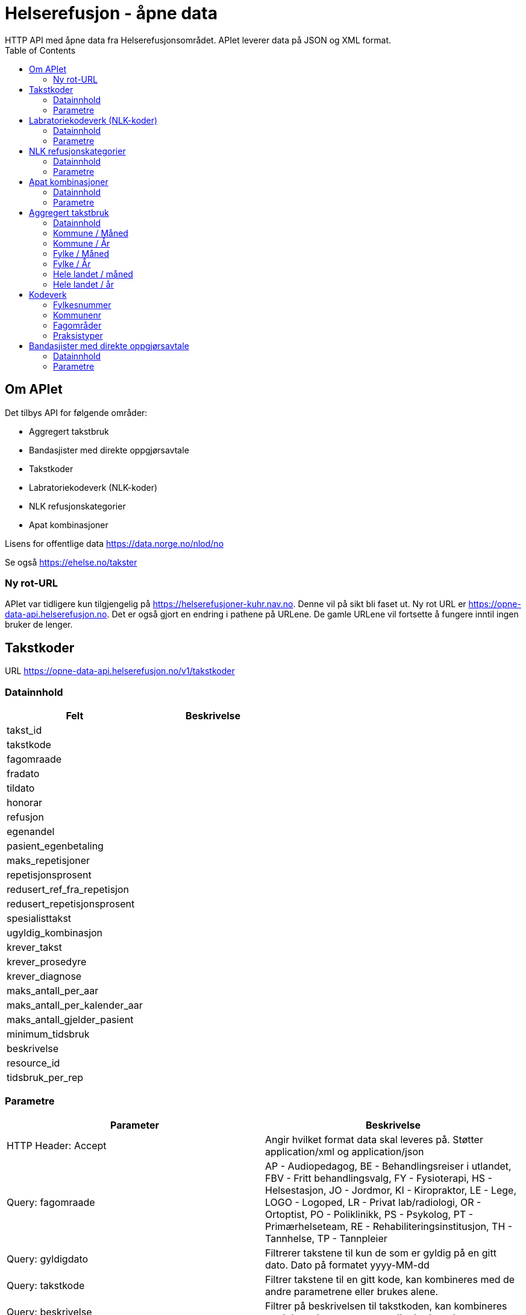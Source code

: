 = Helserefusjon - åpne data
:toc:
HTTP API med åpne data fra Helserefusjonsområdet. APIet leverer data på JSON og XML format.

== Om APIet
Det tilbys API for følgende områder:

* Aggregert takstbruk
* Bandasjister med direkte oppgjørsavtale
* Takstkoder
* Labratoriekodeverk (NLK-koder)
* NLK refusjonskategorier
* Apat kombinasjoner


Lisens for offentlige data https://data.norge.no/nlod/no

Se også https://ehelse.no/takster

=== Ny rot-URL
APIet var tidligere kun tilgjengelig på https://helserefusjoner-kuhr.nav.no. Denne vil på sikt bli faset ut.
Ny rot URL er https://opne-data-api.helserefusjon.no. Det er også gjort en endring i pathene på URLene.
De gamle URLene vil fortsette å fungere inntil ingen bruker de lenger.


== Takstkoder
URL https://opne-data-api.helserefusjon.no/v1/takstkoder

=== Datainnhold

|===
| Felt | Beskrivelse

| takst_id |
| takstkode |
| fagomraade |
| fradato |
| tildato |
| honorar |
| refusjon |
| egenandel |
| pasient_egenbetaling |
| maks_repetisjoner |
| repetisjonsprosent |
| redusert_ref_fra_repetisjon |
| redusert_repetisjonsprosent |
| spesialisttakst |
| ugyldig_kombinasjon |
| krever_takst |
| krever_prosedyre |
| krever_diagnose |
| maks_antall_per_aar |
| maks_antall_per_kalender_aar |
| maks_antall_gjelder_pasient |
| minimum_tidsbruk |
| beskrivelse |
| resource_id |
| tidsbruk_per_rep |
|===


=== Parametre

|===
| Parameter | Beskrivelse

| HTTP Header: Accept| Angir hvilket format data skal leveres på. Støtter application/xml og application/json
| Query: fagomraade | AP - Audiopedagog, BE - Behandlingsreiser i utlandet, FBV - Fritt behandlingsvalg, FY - Fysioterapi, HS - Helsestasjon, JO - Jordmor, KI - Kiropraktor, LE - Lege, LOGO - Logoped, LR - Privat lab/radiologi, OR - Ortoptist, PO - Poliklinikk, PS - Psykolog, PT - Primærhelseteam, RE - Rehabiliteringsinstitusjon, TH - Tannhelse, TP - Tannpleier
| Query: gyldigdato | Filtrerer takstene til kun de som er gyldig på en gitt dato. Dato på formatet  yyyy-MM-dd
| Query: takstkode | Filtrer takstene til en gitt kode, kan kombineres med de andre parametrene eller brukes alene.
| Query: beskrivelse | Filtrer på beskrivelsen til takstkoden, kan kombineres med de andre parametrene eller brukes alene.
| Query: offisielle_ugyldige_takstkombinasjoner | Filtrer offisielle ugyldige takstkombinasjoner definert i feltet ugyldig_kombinasjon. Om alt filtreres så endres 'Alle unntatt' til 'Alle'. Mulige parametre: ja/nei.
|===
For query på takstkode og beskrivelse kan %25 brukes for å angi wildcard søk. Feks. %25undersøkelse%25 for å søke på alt som inneholder undersøkelse.

==== Eksempel:
https://opne-data-api.helserefusjon.no/v1/takstkoder?gyldigdato=2018-08-09&takstkode=2ad


== Labratoriekodeverk (NLK-koder)
URL https://opne-data-api.helserefusjon.no/v1/nlkkoder

=== Datainnhold

|===
| Felt | Beskrivelse

| nlkKodeid |
| nlkKode |
| norsk_bruksnavn |
| komponent |
| system |
| enhet |
| egenskapsart |
| spesifisertKomponent |
| npuDefinisjon |
| npuSpesialitet |
| fagomraadeSekundaert |
| fagomraadeNlk |
| fradato |
| tildato |
| refusjonskategori |
| erstattesAv |
| hvaEndret |
| sistEndretDato |
| stjernekode |
| ugyldigKombinasjon |
| refusjonskategorisats | Liste av refusjonskategorier, se NLK refusjonskategorier for beskrivelse av feltene.
|===

=== Parametre

|===
| Parameter | Beskrivelse

| HTTP Header: Accept| Angir hvilket format data skal leveres på. Støtter application/xml og application/json
| Query: gyldigdato | Filtrerer kodene til kun de som er gyldig på en gitt dato. Dato på formatet  yyyy-MM-dd
| Query: nlkkode | Filtrer til en gitt kode
| Query: samhandlertype | PO - Poliklinikk, LR - Privat lab/radiologi
|===

For query på nlkkode %25 brukes for å angi wildcard søk.

==== Eksempel:
https://opne-data-api.helserefusjon.no/v1/nlkkoder?gyldigdato=2018-08-09&samhandlertype=PO

== NLK refusjonskategorier
URL https://opne-data-api.helserefusjon.no/v1/refusjonskategorisatser

=== Datainnhold

|===
| Felt | Beskrivelse

| refusjonskategoriid |
| refusjonskategori |
| refusjonssats |
| fradato |
| tildato |
|===


=== Parametre

|===
| Parameter | Beskrivelse

| HTTP Header: Accept| Angir hvilket format data skal leveres på. Støtter application/xml og application/json
| Query: gyldigdato | Filtrerer kodene til kun de som er gyldig på en gitt dato. Dato på formatet  yyyy-MM-dd
| Query: samhandlertype | PO - Poliklinikk, LR - Privat lab/radiologi
|===

==== Eksempel:
https://opne-data-api.helserefusjon.no/v1/refusjonskategorisatser?gyldigdato=2018-08-09&samhandlertype=PO


== Apat kombinasjoner
URL https://opne-data-api.helserefusjon.no/v1/apatkombinasjoner

=== Datainnhold

|===
| Felt | Beskrivelse

| t_kode |
| p_kode |
| refusjonskategori |
| belop |
| samhandler_type |
| fradato |
| tildato |
| fradato |
|===

=== Parametre

|===
| Parameter | Beskrivelse

| HTTP Header: Accept| Angir hvilket format data skal leveres på. Støtter application/xml og application/json
| Query: gyldigdato | Filtrerer kodene til kun de som er gyldig på en gitt dato. Dato på formatet  yyyy-MM-dd
| Query: samhandlertype | PO - Poliklinikk, LR - Privat lab/radiologi
|===

== Aggregert takstbruk
APIet tilbyr takstbruk statistikk for kommuner og fylker, fordelt på år, måned, fagområder og praksistyper. Den geografiske inndeling
er basert på behandlers adresse. For kommuner/år er tallene begrenset til å bare ta med takster der antallet er større enn 5. For kommune/måned tallene
er det begrenset til kommuner over 10 000 innbyggere.

Hvert API kan enten hente ut data som JSON eller XML eller som CSV. Det er forskjellige URLer avhengig av om det er JSON / XML eller CSV.

=== Datainnhold

|===
| Felt | Beskrivelse

| ar |
| maned |
| takstkode |
| fagomraade |
| praksis_type_kode |
| behandler_kommunenr |
| behandler_fylke |
| antall_regninger |
| sum_antall_takst |
| sum_refusjon |
| sum_egenandel_betalt_av_pasient |
| sum_egenandel_dekket_av_folketrygden |
|===


=== Kommune / Måned
|===
|URL | Resultat format

| https://opne-data-api.helserefusjon.no/v1/takstbruk/agtakst/kommune/maned | JSON eller XML
| https://opne-data-api.helserefusjon.no/v1/takstbruk/eksport/agtakst/kommune/maned | CSV
| https://opne-data-api.helserefusjon.no/v1/takstbruk/eksport/msexcel/agtakst/kommune/maned | Excel
|===

|===
| Parameter | Beskrivelse

| HTTP Header: Accept| Angir hvilket format data skal leveres på. Støtter application/xml og application/json
| Query: fagomraade | Obligatorisk, komma separerte verdier. Se kodeverk for mulig verdier
| Query: fommaned | Obligatorisk, lengden på perioden kan ikke være mer enn 13 måneder
| Query: tommaned | Obligatorisk, lengden på perioden kan ikke være mer enn 13 måneder
| Query: takstkoder | Komma separerte verdier. Se kodeverk for mulig verdier
| Query: kommuner | Komma separerte verdier. Se kodeverk for mulig verdier
| Query: praksistyper | Komma separerte verdier. Se kodeverk for mulig verdier
|===

===== Eksempel:
JSON / XML:

https://opne-data-api.helserefusjon.no/v1/takstbruk/agtakst/kommune/maned?fagomraade=LE&fommaned=201805&tommaned=201905&takstkoder=H1&kommuner=0301&praksistyper=FALE,LEVA

CSV:

https://opne-data-api.helserefusjon.no/v1/takstbruk/eksport/agtakst/kommune/maned?fagomraade=LE&fommaned=201805&tommaned=201905&takstkoder=H1&kommuner=0301&praksistyper=FALE,LEVA

=== Kommune / År
|===
|URL | Resultat format

| https://opne-data-api.helserefusjon.no/v1/takstbruk/agtakst/kommune/ar | JSON eller XML
| https://opne-data-api.helserefusjon.no/v1/takstbruk/eksport/agtakst/kommune/ar | CSV
| https://opne-data-api.helserefusjon.no/v1/takstbruk/eksport/msexcel/agtakst/kommune/ar | Excel
|===

|===
| Parameter | Beskrivelse

| HTTP Header: Accept| Angir hvilket format data skal leveres på. Støtter application/xml og application/json
| Query: fagomraade | Obligatorisk, komma separerte verdier. Se kodeverk for mulig verdier
| Query: fomar | Obligatorisk
| Query: tomar | Obligatorisk
| Query: takstkoder | Komma separerte verdier. Se kodeverk for mulig verdier
| Query: kommuner | Komma separerte verdier. Se kodeverk for mulig verdier
| Query: praksistyper | Komma separerte verdier. Se kodeverk for mulig verdier
|===

===== Eksempel:
JSON / XML:

https://opne-data-api.helserefusjon.no/v1/takstbruk/agtakst/kommune/ar?fagomraade=LE&fomar=2015&tomar=2019&takstkoder=H1&kommuner=0301&praksistyper=FALE,LEVA

CSV:
https://opne-data-api.helserefusjon.no/v1/takstbruk/eksport/agtakst/kommune/ar?fagomraade=LE&fomar=2015&tomar=2019&takstkoder=H1&kommuner=0301&praksistyper=FALE,LEVA


=== Fylke / Måned
|===
|URL | Resultat format

| https://opne-data-api.helserefusjon.no/v1/takstbruk/agtakst/fylke/maned | JSON eller XML
| https://opne-data-api.helserefusjon.no/v1/takstbruk/eksport/agtakst/fylke/maned | CSV
| https://opne-data-api.helserefusjon.no/v1/takstbruk/eksport/msexcel/agtakst/fylke/maned | Excel
|===

|===
| Parameter | Beskrivelse

| HTTP Header: Accept| Angir hvilket format data skal leveres på. Støtter application/xml og application/json
| Query: fagomraade | Obligatorisk, komma separerte verdier. Se kodeverk for mulig verdier
| Query: fommaned | Obligatorisk, lengden på perioden kan ikke være mer enn 13 måneder
| Query: tommaned | Obligatorisk, lengden på perioden kan ikke være mer enn 13 måneder
| Query: takstkoder | Komma separerte verdier. Se kodeverk for mulig verdier
| Query: fylker | Komma separerte verdier. Se kodeverk for mulig verdier
| Query: praksistyper | Komma separerte verdier. Se kodeverk for mulig verdier
|===

===== Eksempel:
JSON / XML:

https://opne-data-api.helserefusjon.no/v1/takstbruk/agtakst/fylke/maned?fagomraade=LE&fommaned=201805&tommaned=201905&takstkoder=H1&fylker=03,15&praksistyper=FALE,LEVA

CSV:
https://opne-data-api.helserefusjon.no/v1/takstbruk/eksport/agtakst/fylke/maned?fagomraade=LE&fommaned=201805&tommaned=201905&takstkoder=H1&fylker=03,15&praksistyper=FALE,LEVA

=== Fylke / År
|===
|URL | Resultat format

| https://opne-data-api.helserefusjon.no/v1/takstbruk/agtakst/fylke/ar | JSON eller XML
| https://opne-data-api.helserefusjon.no/v1/takstbruk/eksport/agtakst/fylke/ar | CSV
| https://opne-data-api.helserefusjon.no/v1/takstbruk/eksport/msexcel/agtakst/fylke/ar | Excel
|===

|===
| Parameter | Beskrivelse

| HTTP Header: Accept| Angir hvilket format data skal leveres på. Støtter application/xml og application/json
| Query: fagomraade | Obligatorisk, komma separerte verdier. Se kodeverk for mulig verdier
| Query: fomar | Obligatorisk
| Query: tomar | Obligatorisk
| Query: takstkoder | Komma separerte verdier. Se kodeverk for mulig verdier
| Query: fylker | Komma separerte verdier. Se kodeverk for mulig verdier
| Query: praksistyper | Komma separerte verdier. Se kodeverk for mulig verdier
|===

===== Eksempel:
JSON / XML:

https://opne-data-api.helserefusjon.no/v1/takstbruk/agtakst/fylke/ar?fagomraade=LE&fomar=2015&tomar=2019&takstkoder=H1&fylker=03,15&praksistyper=FALE,LEVA

CSV:
https://opne-data-api.helserefusjon.no/v1/takstbruk/eksport/agtakst/fylke/ar?fagomraade=LE&fomar=2015&tomar=2019&takstkoder=H1&fylker=03,15&praksistyper=FALE,LEVA

=== Hele landet / måned
|===
|URL | Resultat format

| https://opne-data-api.helserefusjon.no/v1/takstbruk/agtakst/landet/maned | JSON eller XML
| https://opne-data-api.helserefusjon.no/v1/takstbruk/eksport/agtakst/landet/maned | CSV
| https://opne-data-api.helserefusjon.no/v1/takstbruk/eksport/msexcel/agtakst/landet/maned | Excel
|===

|===
| Parameter | Beskrivelse

| HTTP Header: Accept| Angir hvilket format data skal leveres på. Støtter application/xml og application/json
| Query: fagomraade | Obligatorisk, komma separerte verdier. Se kodeverk for mulig verdier
| Query: fommaned | Obligatorisk, lengden på perioden kan ikke være mer enn 13 måneder
| Query: tommaned | Obligatorisk, lengden på perioden kan ikke være mer enn 13 måneder
| Query: takstkoder | Komma separerte verdier. Se kodeverk for mulig verdier
| Query: praksistyper | Komma separerte verdier. Se kodeverk for mulig verdier
|===

===== Eksempel:
JSON / XML:

https://opne-data-api.helserefusjon.no/v1/takstbruk/agtakst/landet/maned?fagomraade=LE&fommaned=201805&tommaned=201905&takstkoder=H1&praksistyper=FALE,LEVA

CSV:
https://opne-data-api.helserefusjon.no/v1/takstbruk/eksport/agtakst/landet/maned?fagomraade=LE&fommaned=201805&tommaned=201905&takstkoder=H1&praksistyper=FALE,LEVA

=== Hele landet / år
|===
|URL | Resultat format

| https://opne-data-api.helserefusjon.no/v1/takstbruk/agtakst/landet/ar | JSON eller XML
| https://opne-data-api.helserefusjon.no/v1/takstbruk/eksport/agtakst/landet/ar | CSV
| https://opne-data-api.helserefusjon.no/v1/takstbruk/eksport/msexcel/agtakst/landet/ar | Excel
|===

|===
| Parameter | Beskrivelse

| HTTP Header: Accept| Angir hvilket format data skal leveres på. Støtter application/xml og application/json
| Query: fagomraade | Obligatorisk, komma separerte verdier. Se kodeverk for mulig verdier
| Query: fomar | Obligatorisk
| Query: tomar | Obligatorisk
| Query: takstkoder | Komma separerte verdier. Se kodeverk for mulig verdier
| Query: praksistyper | Komma separerte verdier. Se kodeverk for mulig verdier
|===

===== Eksempel:
JSON / XML:

https://opne-data-api.helserefusjon.no/v1/takstbruk/agtakst/landet/ar?fagomraade=LE&fomar=2015&tomar=2019&takstkoder=H11&praksistyper=FALE,LEVA

==== Eksempel:
https://opne-data-api.helserefusjon.no/v1/apatkombinasjoner?samhandlertype=PO

== Kodeverk

=== Fylkesnummer
https://data.norge.no/data/statens-kartverk/fylkesnummer

=== Kommunenr
https://data.norge.no/data/kartverket/kommunenummer

=== Fagområder

https://opne-data-api.helserefusjon.no/v1/fagomraader

|===
| Kode | Beskrivelse

| AP	|	Audiopedagog
| APO	|	Apotek
| BE	|	Behandlingsreiser i utlandet
| BI	|	Bidragsreiser
| FBV	|	Fritt behandlingsvalg
| FY	|	Fysioterapi
| HS	|	Helsestasjon
| JO	|	Jordmor
| KI	|	Kiropraktor
| KU	|	Kurssentra
| LE	|	Lege
| LOGO	|	Logoped
| LR	|	Privat lab/radiologi
| MU	|	Multidose
| OP	|	Optiker
| OR	|	Ortoptist
| PO	|	Poliklinikk
| PR	|	Pasientreiser
| PS	|	Psykolog
| PT	|	Primærhelseteam
| RE	|	Rehabiliteringsinstitusjon
| TH	|	Tannhelse
| TP	|	Tannpleier
|===

=== Praksistyper

|===
| Kode | Beskrivelse| Fagområde kode

| AUDI	|	Audiopedagog	|	AP
| BEUT	|	Behandlingsreiser i utlandet	|	BE
| BIRE	|	Bidragsreiser	|	BI
| FRBE	|	Fritt behandlingsvalg	|	FBV
| FAFY	|	Fastlønnstilskudd fysioterapi	|	FY
| FYKO	|	Fysioterapeut kommunal	|	FY
| FYMT	|	Manuellterapeut	|	FY
| FYNO	|	Fysioterapeut	|	FY
| FYPM	|	Psykomotoriker	|	FY
| FYRT	|	Fysioterapeut rideterapi	|	FY
| FYUM	|	Utdanningskandidat manuellterapi	|	FY
| FYUP	|	Utdanningskandidat psykomotorikk	|	FY
| FYUV	|	Utdanningskandidat fysio annet	|	FY
| HELS	|	Helsestasjon	|	HS
| JORD	|	Jordmor	|	JO
| KINO	|	Kiropraktor	|	KI
| KURS	|	Kurssentra	|	KU
| FALE	|	Fastlege	|	LE
| FALO	|	Fastlønnet	|	LE
| FATU	|	LIS1-Lege	|	LE
| LEKO	|	Legevakt kommunal	|	LE
| LEVA	|	Legevakt	|	LE
| SPAN	|	Spesialist anestesiologi	|	LE
| SPBA	|	Spesialist barnesykdommer	|	LE
| SPES	|	Spesialist	|	LE
| SPFY	|	Spesialist fysikalsk medisin og rehabilitering	|	LE
| SPGY	|	Spesialist gynekologi	|	LE
| SPHU	|	Spesialist hudlege	|	LE
| SPIN	|	Spesialist indremedisin	|	LE
| SPKI	|	Spesialist kirurgi	|	LE
| SPNE	|	Spesialist nevrologi	|	LE
| SPOK	|	Spesialist onkologi	|	LE
| SPOL	|	Spesialist øyelege	|	LE
| SPON	|	Spesialist øre-nese-hals	|	LE
| SPPS	|	Spesialist psykiatri	|	LE
| SPRA	|	Spesialist radiologi	|	LE
| SPRE	|	Spesialist revmatologi	|	LE
| SYPL	|	Sykepleier	|	LE
| URRE	|	H1-lege	|	LE
| UTKA	|	Utdanningskandidat	|	LE
| LOGO	|	Logoped	|	LOGO
| LARO	|	Privat laboratorium og radiologi	|	LR
| MULT	|	Multidose	|	MU
| ORTO	|	Ortoptist	|	OR
| SYKE	|	Poliklinikk	|	PO
| PASI	|	Pasientreiser	|	PR
| PSNE	|	Nevropsykolog	|	PS
| PSNO	|	Psykolog	|	PS
| PSUT	|	Utdanningskandidat psykoterapi	|	PS
| OPPT	|	Rehabiliteringsinstitusjon	|	RE
| TAFK	|	Fylkeskommunal kjeveortoped	|	TH
| TAFY	|	Fylkeskommunal tannlege	|	TH
| TAKJ	|	Tannlege kjeveortoped	|	TH
| TANN	|	Tannlege	|	TH
| TAPL	|	Tannpleier	|	TP
| TAPO	|	Tannpleier offentlig	|	TP
|===


== Bandasjister med direkte oppgjørsavtale
URL https://opne-data-api.helserefusjon.no/v1/bandasjister

Henter ut siste gjeldende oversikt over bandasjister som er registrert med direkte oppgjørsavtale i Helfos Samhandlerregister (SAR).

=== Datainnhold

|===
| Felt | Beskrivelse

| sar_id |Unik id for samhandleren i SAR
| sar_navn |Navn på bandasjist lagret i SAR
| sar_orgnr |Orgnr. bandasjisten er lagret med i SAR og det er inngått avtale på
| hovedenhet_orgnr |Bandasjistens hovedenhet hentet fra BRREG. Kan være det samme som sar_orgnr
| underenhet_orgnr |Bandasjistens underenhet hentet fra BBREG. Kan være det samme som sar_orgnr. Vil ikke finnes hvis bandasjisten er registrert i SAR med hovedenhetens orgnr.
| gyldig_fra |Fra og til dato for når bandasjisten er gyldig. Styres av avtale og praksis registrering gjort i SAR av Helfo.
| gyldig_til |
| status |Kan ha verdien "slettet" hvis bandasjisten ikke lenger er en aktiv enhet i BRREG.
| tidspunkt_registrert |Når bandasjisten ble registrert i SAR
| tidspunkt_oppdatert |Når bandasjisten sist ble oppdatert i SAR
|===

=== Parametre

|===
| Parameter | Beskrivelse

| HTTP Header: Accept| Angir hvilket format data skal leveres på. Støtter application/xml og application/json
|===



